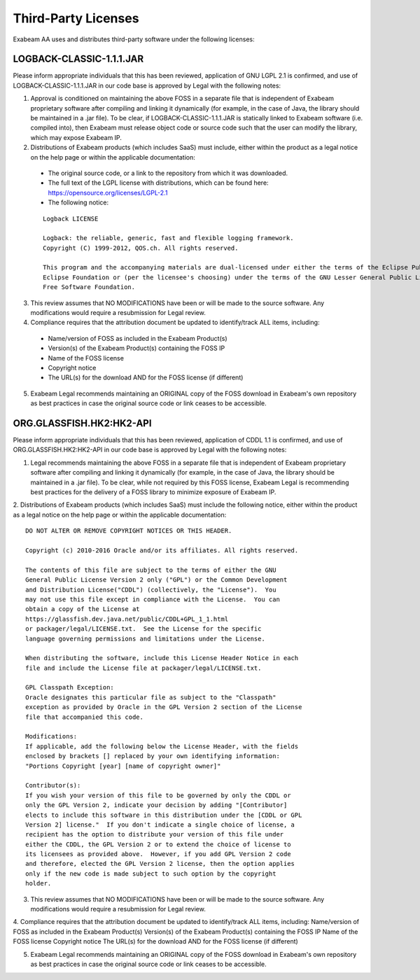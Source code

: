 Third-Party Licenses
=====================

Exabeam AA uses and distributes third-party software under the following licenses:

LOGBACK-CLASSIC-1.1.1.JAR
----------

Please inform appropriate individuals that this has been reviewed, application of GNU LGPL 2.1 is confirmed, and use of LOGBACK-CLASSIC-1.1.1.JAR in our code base is approved by Legal with the following notes:
 
1. Approval is conditioned on maintaining the above FOSS in a separate file that is independent of Exabeam proprietary software after compiling and linking it dynamically (for example, in the case of Java, the library should be maintained in a .jar file).  To be clear, if LOGBACK-CLASSIC-1.1.1.JAR is statically linked to Exabeam software (i.e. compiled into), then Exabeam must release object code or source code such that the user can modify the library, which may expose Exabeam IP.

2. Distributions of Exabeam products (which includes SaaS) must include, either within the product as a legal notice on the help page or within the applicable documentation:
 * The original source code, or a link to the repository from which it was downloaded.
 * The full text of the LGPL license with distributions, which can be found here: https://opensource.org/licenses/LGPL-2.1
 * The following notice:
 ::

   Logback LICENSE
   
   Logback: the reliable, generic, fast and flexible logging framework.
   Copyright (C) 1999-2012, QOS.ch. All rights reserved.
   
   This program and the accompanying materials are dual-licensed under either the terms of the Eclipse Public License v1.0 as published by the 
   Eclipse Foundation or (per the licensee's choosing) under the terms of the GNU Lesser General Public License version 2.1 as published by the 
   Free Software Foundation.

3. This review assumes that NO MODIFICATIONS have been or will be made to the source software. Any modifications would require a resubmission for Legal review.

4. Compliance requires that the attribution document be updated to identify/track ALL items, including:
 * Name/version of FOSS as included in the Exabeam Product(s)
 * Version(s) of the Exabeam Product(s) containing the FOSS IP
 * Name of the FOSS license
 * Copyright notice
 * The URL(s) for the download AND for the FOSS license (if different)

5. Exabeam Legal recommends maintaining an ORIGINAL copy of the FOSS download in Exabeam's own repository as best practices in case the original source code or link ceases to be accessible.

ORG.GLASSFISH.HK2:HK2-API
----------

Please inform appropriate individuals that this has been reviewed, application of CDDL 1.1 is confirmed, and use of ORG.GLASSFISH.HK2:HK2-API in our code base is approved by Legal with the following notes:
 
1. Legal recommends maintaining the above FOSS in a separate file that is independent of Exabeam proprietary software after compiling and linking it dynamically (for example, in the case of Java, the library should be maintained in a .jar file).  To be clear, while not required by this FOSS license, Exabeam Legal is recommending best practices for the delivery of a FOSS library to minimize exposure of Exabeam IP.
2. Distributions of Exabeam products (which includes SaaS) must include the following notice, either within the product as a legal notice on the help page or within the applicable documentation:
::
    DO NOT ALTER OR REMOVE COPYRIGHT NOTICES OR THIS HEADER.
 
    Copyright (c) 2010-2016 Oracle and/or its affiliates. All rights reserved.
 
    The contents of this file are subject to the terms of either the GNU
    General Public License Version 2 only ("GPL") or the Common Development
    and Distribution License("CDDL") (collectively, the "License").  You
    may not use this file except in compliance with the License.  You can
    obtain a copy of the License at
    https://glassfish.dev.java.net/public/CDDL+GPL_1_1.html
    or packager/legal/LICENSE.txt.  See the License for the specific
    language governing permissions and limitations under the License.
 
    When distributing the software, include this License Header Notice in each
    file and include the License file at packager/legal/LICENSE.txt.
 
    GPL Classpath Exception:
    Oracle designates this particular file as subject to the "Classpath"
    exception as provided by Oracle in the GPL Version 2 section of the License
    file that accompanied this code.
 
    Modifications:
    If applicable, add the following below the License Header, with the fields
    enclosed by brackets [] replaced by your own identifying information:
    "Portions Copyright [year] [name of copyright owner]"
 
    Contributor(s):
    If you wish your version of this file to be governed by only the CDDL or
    only the GPL Version 2, indicate your decision by adding "[Contributor]
    elects to include this software in this distribution under the [CDDL or GPL
    Version 2] license."  If you don't indicate a single choice of license, a
    recipient has the option to distribute your version of this file under
    either the CDDL, the GPL Version 2 or to extend the choice of license to
    its licensees as provided above.  However, if you add GPL Version 2 code
    and therefore, elected the GPL Version 2 license, then the option applies
    only if the new code is made subject to such option by the copyright
    holder.
 
3. This review assumes that NO MODIFICATIONS have been or will be made to the source software. Any modifications would require a resubmission for Legal review.
 
4. Compliance requires that the attribution document be updated to identify/track ALL items, including:
Name/version of FOSS as included in the Exabeam Product(s)
Version(s) of the Exabeam Product(s) containing the FOSS IP
Name of the FOSS license
Copyright notice
The URL(s) for the download AND for the FOSS license (if different)
 
5. Exabeam Legal recommends maintaining an ORIGINAL copy of the FOSS download in Exabeam's own repository as best practices in case the original source code or link ceases to be accessible.
